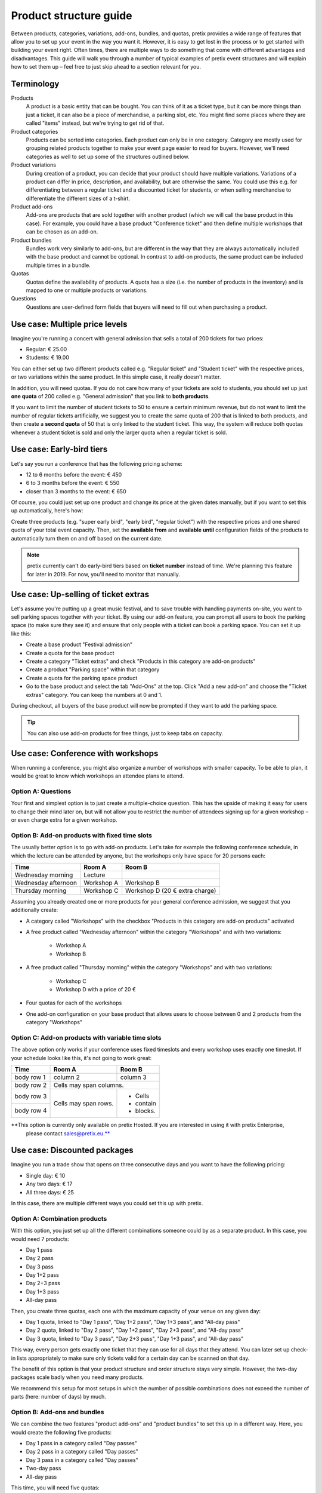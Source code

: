 Product structure guide
=======================

Between products, categories, variations, add-ons, bundles, and quotas, pretix provides a wide range of features that allow you to set up your event in the way you want it.
However, it is easy to get lost in the process or to get started with building your event right.
Often times, there are multiple ways to do something that come with different advantages and disadvantages.
This guide will walk you through a number of typical examples of pretix event structures and will explain how to set them up – feel free to just skip ahead to a section relevant for you.

Terminology
-----------

Products
    A product is a basic entity that can be bought. You can think of it as a ticket type, but it can be more things than just a ticket, it can also be a piece of merchandise, a parking slot, etc.
    You might find some places where they are called "items" instead, but we're trying to get rid of that.

Product categories
    Products can be sorted into categories. Each product can only be in one category. Category are mostly used for grouping related products together to make your event page easier to read for buyers. However, we'll need categories as well to set up some of the structures outlined below.

Product variations
    During creation of a product, you can decide that your product should have multiple variations. Variations of a product can differ in price, description, and availability, but are otherwise the same. You could use this e.g. for differentiating between a regular ticket and a discounted ticket for students, or when selling merchandise to differentiate the different sizes of a t-shirt.

Product add-ons
    Add-ons are products that are sold together with another product (which we will call the base product in this case). For example, you could have a base product "Conference ticket" and then define multiple workshops that can be chosen as an add-on.

Product bundles
    Bundles work very similarly to add-ons, but are different in the way that they are always automatically included with the base product and cannot be optional. In contrast to add-on products, the same product can be included multiple times in a bundle.

Quotas
    Quotas define the availability of products. A quota has a size (i.e. the number of products in the inventory) and is mapped to one or multiple products or variations.

Questions
    Questions are user-defined form fields that buyers will need to fill out when purchasing a product.

Use case: Multiple price levels
-------------------------------

Imagine you're running a concert with general admission that sells a total of 200 tickets for two prices:

* Regular: € 25.00
* Students: € 19.00

You can either set up two different products called e.g. "Regular ticket" and "Student ticket" with the respective prices, or two variations within the same product. In this simple case, it really doesn't matter.

In addition, you will need quotas. If you do not care how many of your tickets are sold to students, you should set up just **one quota** of 200 called e.g. "General admission" that you link to **both products**.

If you want to limit the number of student tickets to 50 to ensure a certain minimum revenue, but do not want to limit the number of regular tickets artificially, we suggest you to create the same quota of 200 that is linked to both products, and then create a **second quota** of 50 that is only linked to the student ticket. This way, the system will reduce both quotas whenever a student ticket is sold and only the larger quota when a regular ticket is sold.

Use case: Early-bird tiers
--------------------------

Let's say you run a conference that has the following pricing scheme:

* 12 to 6 months before the event: € 450
* 6 to 3 months before the event: € 550
* closer than 3 months to the event: € 650

Of course, you could just set up one product and change its price at the given dates manually, but if you want to set this up automatically, here's how:

Create three products (e.g. "super early bird", "early bird", "regular ticket") with the respective prices and one shared quota of your total event capacity. Then, set the **available from** and **available until** configuration fields of the products to automatically turn them on and off based on the current date.

.. note::

   pretix currently can't do early-bird tiers based on **ticket number** instead of time. We're planning this feature for later in 2019. For now, you'll need to monitor that manually.

Use case: Up-selling of ticket extras
-------------------------------------

Let's assume you're putting up a great music festival, and to save trouble with handling payments on-site, you want to sell parking spaces together with your ticket. By using our add-on feature, you can prompt all users to book the parking space (to make sure they see it) and ensure that only people with a ticket can book a parking space. You can set it up like this:

* Create a base product "Festival admission"
* Create a quota for the base product
* Create a category "Ticket extras" and check "Products in this category are add-on products"
* Create a product "Parking space" within that category
* Create a quota for the parking space product
* Go to the base product and select the tab "Add-Ons" at the top. Click "Add a new add-on" and choose the "Ticket extras" category. You can keep the numbers at 0 and 1.

During checkout, all buyers of the base product will now be prompted if they want to add the parking space.

.. tip::

   You can also use add-on products for free things, just to keep tabs on capacity.

Use case: Conference with workshops
-----------------------------------

When running a conference, you might also organize a number of workshops with smaller capacity. To be able to plan, it would be great to know which workshops an attendee plans to attend.

Option A: Questions
"""""""""""""""""""

Your first and simplest option is to just create a multiple-choice question. This has the upside of making it easy for users to change their mind later on, but will not allow you to restrict the number of attendees signing up for a given workshop – or even charge extra for a given workshop.

Option B: Add-on products with fixed time slots
"""""""""""""""""""""""""""""""""""""""""""""""

The usually better option is to go with add-on products. Let's take for example the following conference schedule, in which the lecture can be attended by anyone, but the workshops only have space for 20 persons each:

==================== =================================== ===================================
Time                 Room A                              Room B
==================== =================================== ===================================
Wednesday morning    Lecture
Wednesday afternoon  Workshop A                          Workshop B
Thursday morning     Workshop C                          Workshop D (20 € extra charge)
==================== =================================== ===================================

Assuming you already created one or more products for your general conference admission, we suggest that you additionally create:

* A category called "Workshops" with the checkbox "Products in this category are add-on products" activated

* A free product called "Wednesday afternoon" within the category "Workshops" and with two variations:

    * Workshop A

    * Workshop B

* A free product called "Thursday morning" within the category "Workshops" and with two variations:

    * Workshop C

    * Workshop D with a price of 20 €

* Four quotas for each of the workshops

* One add-on configuration on your base product that allows users to choose between 0 and 2 products from the category "Workshops"

Option C: Add-on products with variable time slots
""""""""""""""""""""""""""""""""""""""""""""""""""

The above option only works if your conference uses fixed timeslots and every workshop uses exactly one timeslot. If
your schedule looks like this, it's not going to work great:

+------------+------------+-----------+
| Time       | Room A     | Room B    |
+============+============+===========+
| body row 1 | column 2   | column 3  |
+------------+------------+-----------+
| body row 2 | Cells may span columns.|
+------------+------------+-----------+
| body row 3 | Cells may  | - Cells   |
+------------+ span rows. | - contain |
| body row 4 |            | - blocks. |
+------------+------------+-----------+

**This option is currently only available on pretix Hosted. If you are interested in using it with pretix Enterprise,
 please contact sales@pretix.eu.**


Use case: Discounted packages
-----------------------------

Imagine you run a trade show that opens on three consecutive days and you want to have the following pricing:

* Single day: € 10
* Any two days: € 17
* All three days:  € 25

In this case, there are multiple different ways you could set this up with pretix.

Option A: Combination products
""""""""""""""""""""""""""""""

With this option, you just set up all the different combinations someone could by as a separate product. In this case, you would need 7 products:

* Day 1 pass
* Day 2 pass
* Day 3 pass
* Day 1+2 pass
* Day 2+3 pass
* Day 1+3 pass
* All-day pass

Then, you create three quotas, each one with the maximum capacity of your venue on any given day:

* Day 1 quota, linked to "Day 1 pass", "Day 1+2 pass", "Day 1+3 pass", and "All-day pass"
* Day 2 quota, linked to "Day 2 pass", "Day 1+2 pass", "Day 2+3 pass", and "All-day pass"
* Day 3 quota, linked to "Day 3 pass", "Day 2+3 pass", "Day 1+3 pass", and "All-day pass"

This way, every person gets exactly one ticket that they can use for all days that they attend. You can later set up check-in lists appropriately to make sure only tickets valid for a certain day can be scanned on that day.

The benefit of this option is that your product structure and order structure stays very simple. However, the two-day packages scale badly when you need many products.

We recommend this setup for most setups in which the number of possible combinations does not exceed the number of parts (here: number of days) by much.

Option B: Add-ons and bundles
"""""""""""""""""""""""""""""

We can combine the two features "product add-ons" and "product bundles" to set this up in a different way. Here, you would create the following five products:

* Day 1 pass in a category called "Day passes"
* Day 2 pass in a category called "Day passes"
* Day 3 pass in a category called "Day passes"
* Two-day pass
* All-day pass

This time, you will need five quotas:

* Day 1 quota, linked to "Day 1 pass"
* Day 2 quota, linked to "Day 2 pass"
* Day 3 quota, linked to "Day 3 pass"
* Two-day pass quota, linked to "Two-day pass" (can be unlimited)
* All-day pass quota, linked to "All-day pass" (can be unlimited)

Then, you open the "Add-On" tab in the settings of the **Two-day pass** product and create a new add-on configuration specifying the following options:

* Category: "Day passes"
* Minimum number: 2
* Maximum number: 2
* Add-Ons are included in the price: Yes

This way, when buying a two-day pass, the user will be able to select *exactly* two days for free, which will then be added to the cart. Depending on your specific configuration, the user will now receive *two separate* tickets, one for each day.

For the all-day pass, you open the "Bundled products" tab in the settings of the **All-day pass** product and add **three** new bundled items with the following options:

* Bundled product: "Day 1/2/3"
* Bundled variation: None
* Count: 1
* Designated price: 0

This way, when buying an all-day pass, three free day passes will *automatically* be added to the cart. Depending on your specific configuration, the user will now receive *three separate* tickets, one for each day.

This approach makes your order data more complicated, since e.g. someone who buys an all-day pass now technically bought **four products**. However, this option allows for more flexibility when you have lots of options to choose from.

.. tip::

   Depending on the packages you offer, you **might not need both the add-on and the bundle feature**, i.e. you only need the add-on feature for the two-day pass and only the bundle feature for the all-day pass. You could also set up the two-day pass like we showed here, but the all-day pass like in option A!

Use case: Group discounts
-------------------------

Often times, you want to give discounts for whole groups attending your event. pretix can't automatically discount based on volume, but there's still some ways you can set up group tickets.

Flexible group sizes
""""""""""""""""""""

If you want to give out discounted tickets to groups starting at a given size, but still billed per person, you can do so by creating a special **Group ticket** at the per-person price and set the **Minimum amount per order** option of the ticket to the minimal group size.

This way, your ticket can be bought an arbitrary number of times – but no less than the given minimal amount per order.

Fixed group sizes
"""""""""""""""""

If you want to sell group tickets in fixed sizes, e.g. a table of eight at your gala dinner, you can use product bundles. Assuming you already set up a ticket for admission of single persons, you then set up a second product **Table (8 persons)** with a discounted full price. Then, head to the **Bundled products** tab of that product and add one bundle configuration to include the single admission product **eight times**. Next, create an unlimited quota mapped to the new product.

This way, the purchase of a table will automatically create eight tickets, leading to a correct calculation of your total quota and, as expected, eight persons on your check-in list. You can even ask for the individual names of the persons during checkout.

Use case: Restricted audience
-----------------------------

Not all events are for everyone. Sometimes, there is a good reason to restrict access to your event or parts of your event only to a specific, invited group. There's two ways to implement this with pretix:

Option A: Required voucher codes
""""""""""""""""""""""""""""""""

If you check the option "**This product can only be bought using a voucher**" of one or multiple products, only people holding an applicable voucher code will be able to buy the product.

You can then generate voucher codes for the respective product and send them out to the group of possible attendees. If the recipients should still be able to choose between different products, you can create an additional quota and map the voucher to that quota instead of the products themselves.

There's also the second option "**This product will only be shown if a voucher matching the product is redeemed**". In this case, the existence of the product won't even be shown before a voucher code is entered – useful for a VIP option in a shop where you also sell other products to the general public. Please note that this option does **not** work with vouchers assigned to a quota, only with vouchers assigned directly to the product.

This option is appropriate if you know the group of people beforehand, e.g. members of a club, and you can mail them their access codes.

Option B: Order approvals
"""""""""""""""""""""""""

If you do not know your audience already, but still want to restrict it to a certain group, e.g. people with a given profession, you can check the "**Buying this product requires approval**" in the settings of your product. If a customer tries to buy such a product, they will be able to place their order but can not proceed to payment. Instead, you will be asked to approve or deny the order and only if you approve it, we will send a payment link to the customer.

This requires the customer to interact with the ticket shop twice (once for the order, once for the payment) which adds a little more friction, but gives you full control over who attends the event.

Use case: Mixed taxation
------------------------

Let's say you are a charitable organization in Germany and are allowed to charge a reduced tax rate of 7% for your educational event. However, your event includes a significant amount of food, you might need to charge a 19% tax rate on that portion. For example, your desired tax structure might then look like this:

* Conference ticket price: € 450 (incl. € 150 for food)

    * incl. € 19.63 VAT at 7%
    * incl. € 23.95 VAT at 19%

You can implement this in pretix using product bundles. In order to do so, you should create the following two products:

* Conference ticket at € 450 with a 7% tax rule
* Conference food at € 150 with a 19% tax rule and the option "**Only sell this product as part of a bundle**" set

In addition to your normal conference quota, you need to create an unlimited quota for the food product.

Then, head to the **Bundled products** tab of the "conference ticket" and add the "conference food" as a bundled product with a **designated price** of € 150.

Once a customer tries to buy the € 450 conference ticket, a sub-product will be added and the price will automatically be split into the two components, leading to a correct computation of taxes.
